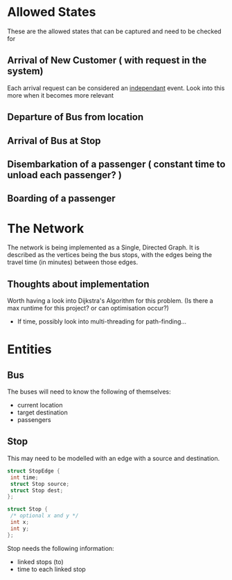 * Allowed States
These are the allowed states that can be captured and need to be checked for

** Arrival of New Customer ( with request in the system)
Each arrival request can be considered an _independant_ event.  
Look into this more when it becomes more relevant
** Departure of Bus from location
** Arrival of Bus at Stop
** Disembarkation of a passenger ( constant time to unload each passenger? )
** Boarding of a passenger


* The Network
The network is being implemented as a Single, Directed Graph.
It is described as the vertices being the bus stops,
with the edges being the travel time (in minutes) between those edges.

** Thoughts about implementation
Worth having a look into Dijkstra's Algorithm for this problem.
(Is there a max runtime for this project? or can optimisation occur?)
- If time, possibly look into multi-threading for path-finding...

* Entities
** Bus
The buses will need to know the following of themselves:
- current location
- target destination
- passengers

** Stop
This may need to be modelled with an edge with a source and destination.


#+BEGIN_SRC C
struct StopEdge {
 int time;
 struct Stop source;
 struct Stop dest;
};
#+END_SRC

#+BEGIN_SRC C
struct Stop {
 /* optional x and y */
 int x;
 int y;
};
#+END_SRC

Stop needs the following information:
- linked stops (to)
- time to each linked stop
